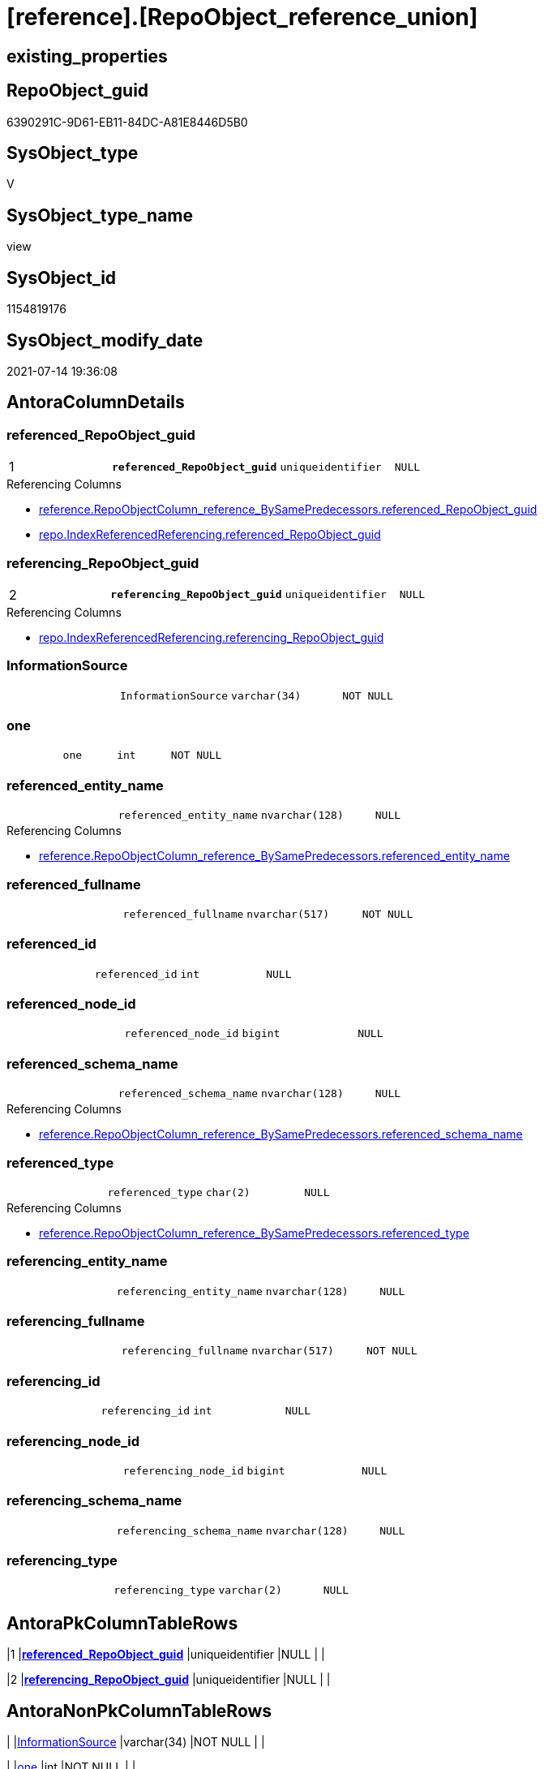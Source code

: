 = [reference].[RepoObject_reference_union]

== existing_properties

// tag::existing_properties[]
:ExistsProperty--antorareferencedlist:
:ExistsProperty--antorareferencinglist:
:ExistsProperty--has_execution_plan_issue:
:ExistsProperty--pk_index_guid:
:ExistsProperty--pk_indexpatterncolumndatatype:
:ExistsProperty--pk_indexpatterncolumnname:
:ExistsProperty--referencedobjectlist:
:ExistsProperty--sql_modules_definition:
:ExistsProperty--FK:
:ExistsProperty--AntoraIndexList:
:ExistsProperty--Columns:
// end::existing_properties[]

== RepoObject_guid

// tag::RepoObject_guid[]
6390291C-9D61-EB11-84DC-A81E8446D5B0
// end::RepoObject_guid[]

== SysObject_type

// tag::SysObject_type[]
V 
// end::SysObject_type[]

== SysObject_type_name

// tag::SysObject_type_name[]
view
// end::SysObject_type_name[]

== SysObject_id

// tag::SysObject_id[]
1154819176
// end::SysObject_id[]

== SysObject_modify_date

// tag::SysObject_modify_date[]
2021-07-14 19:36:08
// end::SysObject_modify_date[]

== AntoraColumnDetails

// tag::AntoraColumnDetails[]
[[column-referenced_RepoObject_guid]]
=== referenced_RepoObject_guid

[cols="d,m,m,m,m,d"]
|===
|1
|*referenced_RepoObject_guid*
|uniqueidentifier
|NULL
|
|
|===

.Referencing Columns
--
* xref:reference.RepoObjectColumn_reference_BySamePredecessors.adoc#column-referenced_RepoObject_guid[+reference.RepoObjectColumn_reference_BySamePredecessors.referenced_RepoObject_guid+]
* xref:repo.IndexReferencedReferencing.adoc#column-referenced_RepoObject_guid[+repo.IndexReferencedReferencing.referenced_RepoObject_guid+]
--


[[column-referencing_RepoObject_guid]]
=== referencing_RepoObject_guid

[cols="d,m,m,m,m,d"]
|===
|2
|*referencing_RepoObject_guid*
|uniqueidentifier
|NULL
|
|
|===

.Referencing Columns
--
* xref:repo.IndexReferencedReferencing.adoc#column-referencing_RepoObject_guid[+repo.IndexReferencedReferencing.referencing_RepoObject_guid+]
--


[[column-InformationSource]]
=== InformationSource

[cols="d,m,m,m,m,d"]
|===
|
|InformationSource
|varchar(34)
|NOT NULL
|
|
|===


[[column-one]]
=== one

[cols="d,m,m,m,m,d"]
|===
|
|one
|int
|NOT NULL
|
|
|===


[[column-referenced_entity_name]]
=== referenced_entity_name

[cols="d,m,m,m,m,d"]
|===
|
|referenced_entity_name
|nvarchar(128)
|NULL
|
|
|===

.Referencing Columns
--
* xref:reference.RepoObjectColumn_reference_BySamePredecessors.adoc#column-referenced_entity_name[+reference.RepoObjectColumn_reference_BySamePredecessors.referenced_entity_name+]
--


[[column-referenced_fullname]]
=== referenced_fullname

[cols="d,m,m,m,m,d"]
|===
|
|referenced_fullname
|nvarchar(517)
|NOT NULL
|
|
|===


[[column-referenced_id]]
=== referenced_id

[cols="d,m,m,m,m,d"]
|===
|
|referenced_id
|int
|NULL
|
|
|===


[[column-referenced_node_id]]
=== referenced_node_id

[cols="d,m,m,m,m,d"]
|===
|
|referenced_node_id
|bigint
|NULL
|
|
|===


[[column-referenced_schema_name]]
=== referenced_schema_name

[cols="d,m,m,m,m,d"]
|===
|
|referenced_schema_name
|nvarchar(128)
|NULL
|
|
|===

.Referencing Columns
--
* xref:reference.RepoObjectColumn_reference_BySamePredecessors.adoc#column-referenced_schema_name[+reference.RepoObjectColumn_reference_BySamePredecessors.referenced_schema_name+]
--


[[column-referenced_type]]
=== referenced_type

[cols="d,m,m,m,m,d"]
|===
|
|referenced_type
|char(2)
|NULL
|
|
|===

.Referencing Columns
--
* xref:reference.RepoObjectColumn_reference_BySamePredecessors.adoc#column-referenced_type[+reference.RepoObjectColumn_reference_BySamePredecessors.referenced_type+]
--


[[column-referencing_entity_name]]
=== referencing_entity_name

[cols="d,m,m,m,m,d"]
|===
|
|referencing_entity_name
|nvarchar(128)
|NULL
|
|
|===


[[column-referencing_fullname]]
=== referencing_fullname

[cols="d,m,m,m,m,d"]
|===
|
|referencing_fullname
|nvarchar(517)
|NOT NULL
|
|
|===


[[column-referencing_id]]
=== referencing_id

[cols="d,m,m,m,m,d"]
|===
|
|referencing_id
|int
|NULL
|
|
|===


[[column-referencing_node_id]]
=== referencing_node_id

[cols="d,m,m,m,m,d"]
|===
|
|referencing_node_id
|bigint
|NULL
|
|
|===


[[column-referencing_schema_name]]
=== referencing_schema_name

[cols="d,m,m,m,m,d"]
|===
|
|referencing_schema_name
|nvarchar(128)
|NULL
|
|
|===


[[column-referencing_type]]
=== referencing_type

[cols="d,m,m,m,m,d"]
|===
|
|referencing_type
|varchar(2)
|NULL
|
|
|===


// end::AntoraColumnDetails[]

== AntoraPkColumnTableRows

// tag::AntoraPkColumnTableRows[]
|1
|*<<column-referenced_RepoObject_guid>>*
|uniqueidentifier
|NULL
|
|

|2
|*<<column-referencing_RepoObject_guid>>*
|uniqueidentifier
|NULL
|
|















// end::AntoraPkColumnTableRows[]

== AntoraNonPkColumnTableRows

// tag::AntoraNonPkColumnTableRows[]


|
|<<column-InformationSource>>
|varchar(34)
|NOT NULL
|
|

|
|<<column-one>>
|int
|NOT NULL
|
|

|
|<<column-referenced_entity_name>>
|nvarchar(128)
|NULL
|
|

|
|<<column-referenced_fullname>>
|nvarchar(517)
|NOT NULL
|
|

|
|<<column-referenced_id>>
|int
|NULL
|
|

|
|<<column-referenced_node_id>>
|bigint
|NULL
|
|

|
|<<column-referenced_schema_name>>
|nvarchar(128)
|NULL
|
|

|
|<<column-referenced_type>>
|char(2)
|NULL
|
|

|
|<<column-referencing_entity_name>>
|nvarchar(128)
|NULL
|
|

|
|<<column-referencing_fullname>>
|nvarchar(517)
|NOT NULL
|
|

|
|<<column-referencing_id>>
|int
|NULL
|
|

|
|<<column-referencing_node_id>>
|bigint
|NULL
|
|

|
|<<column-referencing_schema_name>>
|nvarchar(128)
|NULL
|
|

|
|<<column-referencing_type>>
|varchar(2)
|NULL
|
|

// end::AntoraNonPkColumnTableRows[]

== AntoraIndexList

// tag::AntoraIndexList[]

[[index-PK_RepoObject_reference_union]]
=== PK_RepoObject_reference_union

* IndexSemanticGroup: xref:index/IndexSemanticGroup.adoc#_no_group[no_group]
+
--
* <<column-referenced_RepoObject_guid>>; uniqueidentifier
* <<column-referencing_RepoObject_guid>>; uniqueidentifier
--
* PK, Unique, Real: 1, 1, 0

// end::AntoraIndexList[]

== AntoraParameterList

// tag::AntoraParameterList[]

// end::AntoraParameterList[]

== AdocUspSteps

// tag::adocuspsteps[]

// end::adocuspsteps[]


== AntoraReferencedList

// tag::antorareferencedlist[]
* xref:reference.RepoObject_reference_persistence.adoc[]
* xref:reference.RepoObject_reference_SqlExpressionDependencies.adoc[]
* xref:reference.RepoObject_reference_virtual.adoc[]
// end::antorareferencedlist[]


== AntoraReferencingList

// tag::antorareferencinglist[]
* xref:reference.RepoObjectColumn_reference_BySamePredecessors.adoc[]
* xref:reference.RepoObjectColumn_reference_FirstResultSet.adoc[]
* xref:reference.RepoObjectColumn_reference_QueryPlan.adoc[]
* xref:reference.RepoObjectColumn_reference_SqlExpressionDependencies.adoc[]
* xref:reference.RepoObjectColumn_reference_virtual.adoc[]
* xref:repo.IndexReferencedReferencing.adoc[]
* xref:repo.usp_main.adoc[]
// end::antorareferencinglist[]


== exampleUsage

// tag::exampleusage[]

// end::exampleusage[]


== exampleUsage_2

// tag::exampleusage_2[]

// end::exampleusage_2[]


== exampleWrong_Usage

// tag::examplewrong_usage[]

// end::examplewrong_usage[]


== has_execution_plan_issue

// tag::has_execution_plan_issue[]
1
// end::has_execution_plan_issue[]


== has_get_referenced_issue

// tag::has_get_referenced_issue[]

// end::has_get_referenced_issue[]


== has_history

// tag::has_history[]

// end::has_history[]


== has_history_columns

// tag::has_history_columns[]

// end::has_history_columns[]


== is_persistence

// tag::is_persistence[]

// end::is_persistence[]


== is_persistence_check_duplicate_per_pk

// tag::is_persistence_check_duplicate_per_pk[]

// end::is_persistence_check_duplicate_per_pk[]


== is_persistence_check_for_empty_source

// tag::is_persistence_check_for_empty_source[]

// end::is_persistence_check_for_empty_source[]


== is_persistence_delete_changed

// tag::is_persistence_delete_changed[]

// end::is_persistence_delete_changed[]


== is_persistence_delete_missing

// tag::is_persistence_delete_missing[]

// end::is_persistence_delete_missing[]


== is_persistence_insert

// tag::is_persistence_insert[]

// end::is_persistence_insert[]


== is_persistence_truncate

// tag::is_persistence_truncate[]

// end::is_persistence_truncate[]


== is_persistence_update_changed

// tag::is_persistence_update_changed[]

// end::is_persistence_update_changed[]


== is_repo_managed

// tag::is_repo_managed[]

// end::is_repo_managed[]


== microsoft_database_tools_support

// tag::microsoft_database_tools_support[]

// end::microsoft_database_tools_support[]


== MS_Description

// tag::ms_description[]

// end::ms_description[]


== persistence_source_RepoObject_fullname

// tag::persistence_source_repoobject_fullname[]

// end::persistence_source_repoobject_fullname[]


== persistence_source_RepoObject_fullname2

// tag::persistence_source_repoobject_fullname2[]

// end::persistence_source_repoobject_fullname2[]


== persistence_source_RepoObject_guid

// tag::persistence_source_repoobject_guid[]

// end::persistence_source_repoobject_guid[]


== persistence_source_RepoObject_xref

// tag::persistence_source_repoobject_xref[]

// end::persistence_source_repoobject_xref[]


== pk_index_guid

// tag::pk_index_guid[]
2563C687-0D96-EB11-84F4-A81E8446D5B0
// end::pk_index_guid[]


== pk_IndexPatternColumnDatatype

// tag::pk_indexpatterncolumndatatype[]
uniqueidentifier,uniqueidentifier
// end::pk_indexpatterncolumndatatype[]


== pk_IndexPatternColumnName

// tag::pk_indexpatterncolumnname[]
referenced_RepoObject_guid,referencing_RepoObject_guid
// end::pk_indexpatterncolumnname[]


== pk_IndexSemanticGroup

// tag::pk_indexsemanticgroup[]

// end::pk_indexsemanticgroup[]


== ReferencedObjectList

// tag::referencedobjectlist[]
* [reference].[RepoObject_reference_persistence]
* [reference].[RepoObject_reference_SqlExpressionDependencies]
* [reference].[RepoObject_reference_virtual]
// end::referencedobjectlist[]


== usp_persistence_RepoObject_guid

// tag::usp_persistence_repoobject_guid[]

// end::usp_persistence_repoobject_guid[]


== UspParameters

// tag::uspparameters[]

// end::uspparameters[]


== sql_modules_definition

// tag::sql_modules_definition[]
[source,sql]
----

CREATE View reference.RepoObject_reference_union
As
Select
    T1.referenced_RepoObject_guid
  , T1.referencing_RepoObject_guid
  , T1.referenced_entity_name
  , T1.referenced_fullname
  , T1.referenced_id
  , T1.referenced_node_id
  , T1.referenced_schema_name
  , T1.referenced_type
  , T1.referencing_entity_name
  , T1.referencing_fullname
  , T1.referencing_id
  , T1.referencing_node_id
  , T1.referencing_schema_name
  , T1.referencing_type
  , T1.InformationSource
  , one = 1
From
    reference.RepoObject_reference_SqlExpressionDependencies As T1
Union All
Select
    T1.referenced_RepoObject_guid
  , T1.referencing_RepoObject_guid
  , T1.referenced_entity_name
  , T1.referenced_fullname
  , T1.referenced_id
  , T1.referenced_node_id
  , T1.referenced_schema_name
  , T1.referenced_type
  , T1.referencing_entity_name
  , T1.referencing_fullname
  , T1.referencing_id
  , T1.referencing_node_id
  , T1.referencing_schema_name
  , T1.referencing_type
  , T1.InformationSource
  , one = 1
From
    reference.RepoObject_reference_persistence As T1
Union All
Select
    T1.referenced_RepoObject_guid
  , T1.referencing_RepoObject_guid
  , T1.referenced_entity_name
  , T1.referenced_fullname
  , T1.referenced_id
  , T1.referenced_node_id
  , T1.referenced_schema_name
  , T1.referenced_type
  , T1.referencing_entity_name
  , T1.referencing_fullname
  , T1.referencing_id
  , T1.referencing_node_id
  , T1.referencing_schema_name
  , T1.referencing_type
  , T1.InformationSource
  , one = 1
From
    reference.RepoObject_reference_virtual As T1;

----
// end::sql_modules_definition[]


